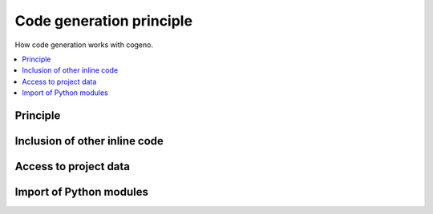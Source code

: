 ..
    Copyright (c) 2018 Bobby Noelte
    SPDX-License-Identifier: Apache-2.0

.. _cogeno_principle:

Code generation principle
#########################

How code generation works with cogeno.

.. contents::
   :depth: 2
   :local:
   :backlinks: top

Principle
---------

.. image:: cogeno_principle.png
   :width: 750px
   :align: center
   :alt: Principle

Inclusion of other inline code
------------------------------

.. image:: cogeno_principle_include.png
   :width: 750px
   :align: center
   :alt: Include other inline code

Access to project data
----------------------

.. image:: cogeno_principle_access.png
   :width: 750px
   :align: center
   :alt: Access project data

Import of Python modules
------------------------

.. image:: cogeno_principle_import.png
   :width: 750px
   :align: center
   :alt: Import Python modules

